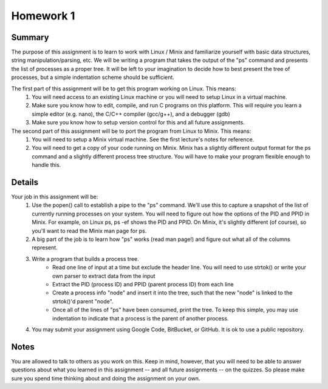 Homework 1
==========

Summary
-------
The purpose of this assignment is to learn to work with Linux / Minix and familiarize yourself with basic data structures, string manipulation/parsing, etc. We will be writing a program that takes the output of the "ps" command and presents the list of processes as a proper tree. It will be left to your imagination to decide how to best present the tree of processes, but a simple indentation scheme should be sufficient.

The first part of this assignment will be to get this program working on Linux. This means:
 #. You will need access to an existing Linux machine or you will need to setup Linux in a virtual machine.
 #. Make sure you know how to edit, compile, and run C programs on this platform. This will require you learn a simple editor (e.g. nano), the C/C++ compiler (gcc/g++), and a debugger (gdb)
 #. Make sure you know how to setup version control for this and all future assignments.

The second part of this assignment will be to port the program from Linux to Minix. This means:
 #. You will need to setup a Minix virtual machine. See the first lecture's notes for reference.
 #. You will need to get a copy of your code running on Minix. Minix has a slightly different output format for the ps command and a slightly different process tree structure. You will have to make your program flexible enough to handle this.

Details
-------
Your job in this assignment will be:
 #. Use the popen() call to establish a pipe to the "ps" command. We'll use this to capture a snapshot of the list of currently running processes on your system. You will need to figure out how the options of the PID and PPID in Minix. For example, on Linux ps, ps -ef shows the PID and PPID. On Minix, it's slightly different (of course), so you'll want to read the Minix man page for ps.
 #. A big part of the job is to learn how "ps" works (read man page!) and figure out what all of the columns represent.
 #. Write a program that builds a process tree.
     - Read one line of input at a time but exclude the header line. You will need to use strtok() or write your own parser to extract data from the input
     - Extract the PID (process ID) and PPID (parent process ID) from each line
     - Create a process info "node" and insert it into the tree, such that the new "node" is linked to the strtok()'d parent "node".
     - Once all of the lines of "ps" have been consumed, print the tree. To keep this simple, you may use indentation to indicate that a process is the parent of another process.
 #. You may submit your assignment using Google Code, BitBucket, or GitHub. It is ok to use a public repository.

Notes
-----
You are allowed to talk to others as you work on this. Keep in mind, however, that you will need to be able to answer questions about what you learned in this assignment -- and all future assignments -- on the quizzes. So please make sure you spend time thinking about and doing the assignment on your own.


